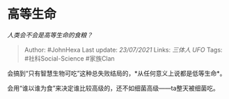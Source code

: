* 高等生命
  :PROPERTIES:
  :CUSTOM_ID: 高等生命
  :END:

/人类会不会是高等生命的食粮？/

#+BEGIN_QUOTE
  Author: #JohnHexa Last update: /23/07/2021/ Links: [[三体人]] [[UFO]]
  Tags: #社科Social-Science #家族Clan
#+END_QUOTE

会搞到“只有智慧生物可吃”这种总失败结局的，*从任何意义上说都是低等生命*。

会用“谁以谁为食”来决定谁比较高级的，还不如细菌高级------ta整天被细菌吃。
